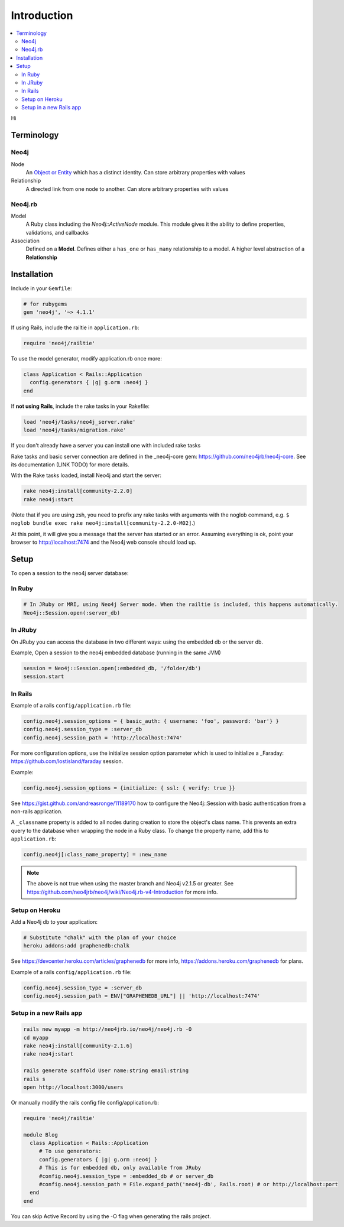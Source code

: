 Introduction
============

.. contents::
  :local:


Hi

Terminology
-----------

Neo4j
~~~~~

Node
  An `Object or Entity <http://en.wikipedia.org/wiki/Object_%28computer_science%29>`_ which has a distinct identity.  Can store arbitrary properties with values

Relationship
  A directed link from one node to another.  Can store arbitrary properties with values

Neo4j.rb
~~~~~~~~

Model
  A Ruby class including the `Neo4j::ActiveNode` module.  This module gives it the ability to define properties, validations, and callbacks

Association
  Defined on a **Model**.  Defines either a ``has_one`` or ``has_many`` relationship to a model.  A higher level abstraction of a **Relationship**

Installation
------------

Include in your ``Gemfile``:

.. code-block:: ruby

  # for rubygems
  gem 'neo4j', '~> 4.1.1'

If using Rails, include the railtie in ``application.rb``:

.. code-block:: ruby

  require 'neo4j/railtie'

To use the model generator, modify application.rb once more:

.. code-block:: ruby

  class Application < Rails::Application
    config.generators { |g| g.orm :neo4j }     
  end

If **not using Rails**, include the rake tasks in your Rakefile:

.. code-block:: ruby

  load 'neo4j/tasks/neo4j_server.rake'
  load 'neo4j/tasks/migration.rake'

If you don't already have a server you can install one with included rake tasks

Rake tasks and basic server connection are defined in the _neo4j-core gem: https://github.com/neo4jrb/neo4j-core. See its documentation (LINK TODO) for more details.

With the Rake tasks loaded, install Neo4j and start the server:

.. code-block:: unix

  rake neo4j:install[community-2.2.0]
  rake neo4j:start

(Note that if you are using zsh, you need to prefix any rake tasks with arguments with the noglob command, e.g. ``$ noglob bundle exec rake neo4j:install[community-2.2.0-M02]``.)

At this point, it will give you a message that the server has started or an error. Assuming everything is ok, point your browser to http://localhost:7474 and the Neo4j web console should load up.

Setup
-----

To open a session to the neo4j server database:

In Ruby
~~~~~~~~~

.. code-block:: ruby

  # In JRuby or MRI, using Neo4j Server mode. When the railtie is included, this happens automatically.
  Neo4j::Session.open(:server_db)

In JRuby
~~~~~~~~~~

On JRuby you can access the database in two different ways: using the embedded db or the server db.

Example, Open a session to the neo4j embedded database (running in the same JVM)

.. code-block:: ruby

  session = Neo4j::Session.open(:embedded_db, '/folder/db')
  session.start

In Rails
~~~~~~~~

Example of a rails ``config/application.rb`` file:

.. code-block:: ruby

  config.neo4j.session_options = { basic_auth: { username: 'foo', password: 'bar'} } 
  config.neo4j.session_type = :server_db 
  config.neo4j.session_path = 'http://localhost:7474'

For more configuration options, use the initialize session option parameter which is used to initialize a _Faraday: https://github.com/lostisland/faraday session.

Example:

.. code-block:: ruby

  config.neo4j.session_options = {initialize: { ssl: { verify: true }}

See https://gist.github.com/andreasronge/11189170 how to configure the Neo4j::Session with basic authentication from a non-rails application.

A ``_classname`` property is added to all nodes during creation to store the object's class name. This prevents an extra query to the database when wrapping the node in a Ruby class. To change the property name, add this to ``application.rb``:

.. code-block:: ruby

  config.neo4j[:class_name_property] = :new_name

.. note::

  The above is not true when using the master branch and Neo4j v2.1.5 or greater. See https://github.com/neo4jrb/neo4j/wiki/Neo4j.rb-v4-Introduction for more info.

Setup on Heroku
~~~~~~~~~~~~~~~

Add a Neo4j db to your application:

.. code-block:: unix

  # Substitute "chalk" with the plan of your choice
  heroku addons:add graphenedb:chalk

See https://devcenter.heroku.com/articles/graphenedb for more info, https://addons.heroku.com/graphenedb for plans.

Example of a rails ``config/application.rb`` file:

.. code-block:: ruby

  config.neo4j.session_type = :server_db 
  config.neo4j.session_path = ENV["GRAPHENEDB_URL"] || 'http://localhost:7474'

Setup in a new Rails app
~~~~~~~~~~~~~~~~~~~~~~~~

.. code-block:: unix

  rails new myapp -m http://neo4jrb.io/neo4j/neo4j.rb -O
  cd myapp
  rake neo4j:install[community-2.1.6]
  rake neo4j:start

  rails generate scaffold User name:string email:string
  rails s
  open http://localhost:3000/users

Or manually modify the rails config file config/application.rb:

.. code-block:: ruby

  require 'neo4j/railtie'

  module Blog
    class Application < Rails::Application
       # To use generators:
       config.generators { |g| g.orm :neo4j }
       # This is for embedded db, only available from JRuby
       #config.neo4j.session_type = :embedded_db # or server_db
       #config.neo4j.session_path = File.expand_path('neo4j-db', Rails.root) # or http://localhost:port
    end
  end

You can skip Active Record by using the -O flag when generating the rails project.
